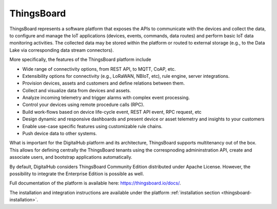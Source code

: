 ThingsBoard
==============

ThingsBoard represents a software platform that exposes the APIs to 
communicate with the devices and collect the data, to configure and manage 
the IoT applications (devices, events, commands, data routes) and perform basic IoT 
data monitoring activities. The collected data may be stored within the platform or 
routed to external storage (e.g., to the Data Lake via corresponding data stream connectors).

More specifically, the features of the ThingsBoard platform include

- Wide range of connectivity options, from REST API, to MQTT, CoAP, etc.
- Extensibility options for connectivity (e.g., LoRaWAN, NBIoT, etc), rule engine, server integrations.
- Provision devices, assets and customers and define relations between them.
- Collect and visualize data from devices and assets.
- Analyze incoming telemetry and trigger alarms with complex event processing.
- Control your devices using remote procedure calls (RPC).
- Build work-flows based on device life-cycle event, REST API event, RPC request, etc
- Design dynamic and responsive dashboards and present device or asset telemetry and insights to your customers
- Enable use-case specific features using customizable rule chains. 
- Push device data to other systems.

What is important for the DigitalHub platform and its architecture, ThingsBoard supports multitenancy
out of the box. This allows for defining centrally the ThingsBoard tenants using the correspnoding
admininstration API, create and associate users, and bootstrap applications automatically.

By default, DigitalHub considers ThingsBoard Community Edition distributed under Apache License. However, the 
possibility to integrate the Enterprise Edition is possible as well.

Full documentation of the platform is available here: https://thingsboard.io/docs/.

The installation and integration instructions are available under the platform :ref:`installation section <thingsboard-installation>`.


